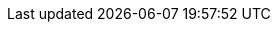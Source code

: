 :lcb-api-link: http://docs.couchbase.com/sdk-api/couchbase-c-client-2.6.2
:lcb-current-version: 2.6.2
